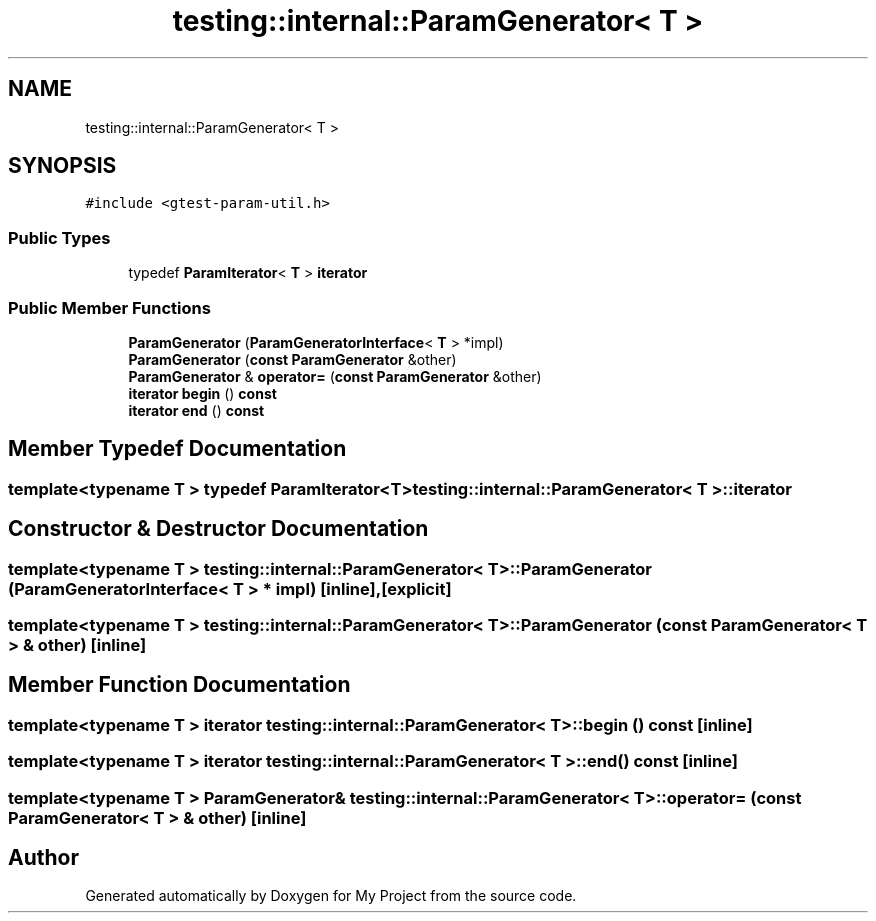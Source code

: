 .TH "testing::internal::ParamGenerator< T >" 3 "Sun Jul 12 2020" "My Project" \" -*- nroff -*-
.ad l
.nh
.SH NAME
testing::internal::ParamGenerator< T >
.SH SYNOPSIS
.br
.PP
.PP
\fC#include <gtest\-param\-util\&.h>\fP
.SS "Public Types"

.in +1c
.ti -1c
.RI "typedef \fBParamIterator\fP< \fBT\fP > \fBiterator\fP"
.br
.in -1c
.SS "Public Member Functions"

.in +1c
.ti -1c
.RI "\fBParamGenerator\fP (\fBParamGeneratorInterface\fP< \fBT\fP > *impl)"
.br
.ti -1c
.RI "\fBParamGenerator\fP (\fBconst\fP \fBParamGenerator\fP &other)"
.br
.ti -1c
.RI "\fBParamGenerator\fP & \fBoperator=\fP (\fBconst\fP \fBParamGenerator\fP &other)"
.br
.ti -1c
.RI "\fBiterator\fP \fBbegin\fP () \fBconst\fP"
.br
.ti -1c
.RI "\fBiterator\fP \fBend\fP () \fBconst\fP"
.br
.in -1c
.SH "Member Typedef Documentation"
.PP 
.SS "template<typename T > typedef \fBParamIterator\fP<\fBT\fP> \fBtesting::internal::ParamGenerator\fP< \fBT\fP >::\fBiterator\fP"

.SH "Constructor & Destructor Documentation"
.PP 
.SS "template<typename T > \fBtesting::internal::ParamGenerator\fP< \fBT\fP >::\fBParamGenerator\fP (\fBParamGeneratorInterface\fP< \fBT\fP > * impl)\fC [inline]\fP, \fC [explicit]\fP"

.SS "template<typename T > \fBtesting::internal::ParamGenerator\fP< \fBT\fP >::\fBParamGenerator\fP (\fBconst\fP \fBParamGenerator\fP< \fBT\fP > & other)\fC [inline]\fP"

.SH "Member Function Documentation"
.PP 
.SS "template<typename T > \fBiterator\fP \fBtesting::internal::ParamGenerator\fP< \fBT\fP >::begin () const\fC [inline]\fP"

.SS "template<typename T > \fBiterator\fP \fBtesting::internal::ParamGenerator\fP< \fBT\fP >::end () const\fC [inline]\fP"

.SS "template<typename T > \fBParamGenerator\fP& \fBtesting::internal::ParamGenerator\fP< \fBT\fP >::operator= (\fBconst\fP \fBParamGenerator\fP< \fBT\fP > & other)\fC [inline]\fP"


.SH "Author"
.PP 
Generated automatically by Doxygen for My Project from the source code\&.
